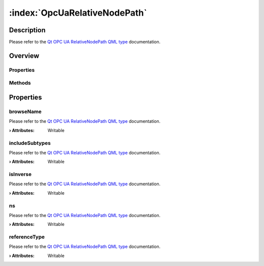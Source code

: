 
.. _object_OpcUaRelativeNodePath:


:index:`OpcUaRelativeNodePath`
------------------------------

Description
***********

Please refer to the `Qt OPC UA RelativeNodePath QML type <https://doc.qt.io/QtOPCUA/qml-qtopcua-relativenodepath.html#->`_ documentation.


Overview
********

Properties
++++++++++

.. hlist::
  :columns: 1

  * `browseName <https://doc.qt.io/QtOPCUA/qml-qtopcua-relativenodepath.html#browseName-prop>`_
  * `includeSubtypes <https://doc.qt.io/QtOPCUA/qml-qtopcua-relativenodepath.html#includeSubtypes-prop>`_
  * `isInverse <https://doc.qt.io/QtOPCUA/qml-qtopcua-relativenodepath.html#isInverse-prop>`_
  * `ns <https://doc.qt.io/QtOPCUA/qml-qtopcua-relativenodepath.html#ns-prop>`_
  * `referenceType <https://doc.qt.io/QtOPCUA/qml-qtopcua-relativenodepath.html#referenceType-prop>`_

Methods
+++++++

.. hlist::
  :columns: 1

  * `setBrowseName <https://doc.qt.io/QtOPCUA/qml-qtopcua-relativenodepath.html#setBrowseName-method>`_
  * `setIncludeSubtypes <https://doc.qt.io/QtOPCUA/qml-qtopcua-relativenodepath.html#setIncludeSubtypes-method>`_
  * `setIsInverse <https://doc.qt.io/QtOPCUA/qml-qtopcua-relativenodepath.html#setIsInverse-method>`_
  * `setNodeNamespace <https://doc.qt.io/QtOPCUA/qml-qtopcua-relativenodepath.html#setNodeNamespace-method>`_
  * `setReferenceType <https://doc.qt.io/QtOPCUA/qml-qtopcua-relativenodepath.html#setReferenceType-method>`_



Properties
**********


.. _property_OpcUaRelativeNodePath_browseName:

.. index::
   single: browseName

browseName
++++++++++

Please refer to the `Qt OPC UA RelativeNodePath QML type <https://doc.qt.io/QtOPCUA/qml-qtopcua-relativenodepath.html#browseName-prop>`_ documentation.

:**› Attributes**: Writable


.. _property_OpcUaRelativeNodePath_includeSubtypes:

.. index::
   single: includeSubtypes

includeSubtypes
+++++++++++++++

Please refer to the `Qt OPC UA RelativeNodePath QML type <https://doc.qt.io/QtOPCUA/qml-qtopcua-relativenodepath.html#includeSubtypes-prop>`_ documentation.

:**› Attributes**: Writable


.. _property_OpcUaRelativeNodePath_isInverse:

.. index::
   single: isInverse

isInverse
+++++++++

Please refer to the `Qt OPC UA RelativeNodePath QML type <https://doc.qt.io/QtOPCUA/qml-qtopcua-relativenodepath.html#isInverse-prop>`_ documentation.

:**› Attributes**: Writable


.. _property_OpcUaRelativeNodePath_ns:

.. index::
   single: ns

ns
++

Please refer to the `Qt OPC UA RelativeNodePath QML type <https://doc.qt.io/QtOPCUA/qml-qtopcua-relativenodepath.html#ns-prop>`_ documentation.

:**› Attributes**: Writable


.. _property_OpcUaRelativeNodePath_referenceType:

.. index::
   single: referenceType

referenceType
+++++++++++++

Please refer to the `Qt OPC UA RelativeNodePath QML type <https://doc.qt.io/QtOPCUA/qml-qtopcua-relativenodepath.html#referenceType-prop>`_ documentation.

:**› Attributes**: Writable

